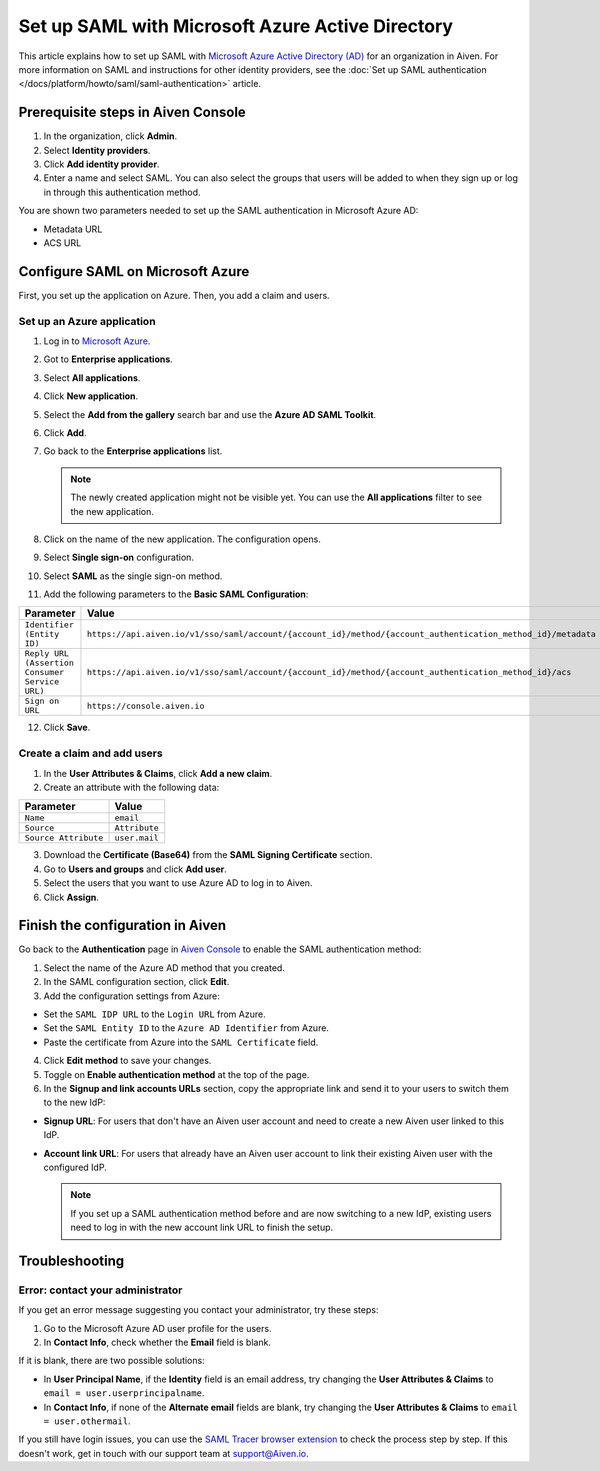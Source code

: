 Set up SAML with Microsoft Azure Active Directory
=================================================

This article explains how to set up SAML with `Microsoft Azure Active Directory (AD) <https://azure.microsoft.com/en-us/products/active-directory/>`_ for an organization in Aiven. For more information on SAML and instructions for other identity providers, see the :doc:`Set up SAML authentication </docs/platform/howto/saml/saml-authentication>` article.


Prerequisite steps in Aiven Console
------------------------------------

#. In the organization, click **Admin**.

#. Select **Identity providers**.

#. Click **Add identity provider**.

#. Enter a name and select SAML. You can also select the groups that users will be added to when they sign up or log in through this authentication method.

You are shown two parameters needed to set up the SAML authentication in Microsoft Azure AD:

* Metadata URL
* ACS URL

Configure SAML on Microsoft Azure
----------------------------------

First, you set up the application on Azure. Then, you add a claim and users.

Set up an Azure application
""""""""""""""""""""""""""""

1. Log in to `Microsoft Azure <https://portal.azure.com/>`_.

2. Got to **Enterprise applications**.

3. Select **All applications**.

4. Click **New application**.

5. Select the **Add from the gallery** search bar and use the **Azure AD SAML Toolkit**.

6. Click **Add**.

7. Go back to the **Enterprise applications** list.

   .. note::

    The newly created application might not be visible yet. You can use the **All applications** filter to see the new application.  
    
8. Click on the name of the new application. The configuration opens.

9. Select **Single sign-on** configuration.

10. Select **SAML** as the single sign-on method.

11. Add the following parameters to the **Basic SAML Configuration**:

.. list-table::
      :header-rows: 1
      :align: left

      * - Parameter
        - Value
      * - ``Identifier (Entity ID)``
        - ``https://api.aiven.io/v1/sso/saml/account/{account_id}/method/{account_authentication_method_id}/metadata``
      * - ``Reply URL (Assertion Consumer Service URL)``
        - ``https://api.aiven.io/v1/sso/saml/account/{account_id}/method/{account_authentication_method_id}/acs``
      * - ``Sign on URL``
        - ``https://console.aiven.io``


12. Click **Save**.

Create a claim and add users
""""""""""""""""""""""""""""

1. In the **User Attributes & Claims**, click **Add a new claim**.

2. Create an attribute with the following data:

.. list-table::
      :header-rows: 1
      :align: left

      * - Parameter
        - Value
      * - ``Name``
        - ``email``
      * - ``Source``
        - ``Attribute``
      * - ``Source Attribute``
        - ``user.mail``

3. Download the **Certificate (Base64)** from the **SAML Signing Certificate** section.

4. Go to **Users and groups** and click **Add user**. 

5. Select the users that you want to use Azure AD to log in to Aiven. 

6. Click **Assign**.

Finish the configuration in Aiven
----------------------------------

Go back to the **Authentication** page in `Aiven Console <https://console.aiven.io/>`_ to enable the SAML authentication method:

1. Select the name of the Azure AD method that you created.

2. In the SAML configuration section, click **Edit**. 

3. Add the configuration settings from Azure:

* Set the ``SAML IDP URL`` to the ``Login URL`` from Azure.
* Set the ``SAML Entity ID`` to the ``Azure AD Identifier`` from Azure.
* Paste the certificate from Azure into the ``SAML Certificate`` field.

4. Click **Edit method** to save your changes.

5. Toggle on **Enable authentication method** at the top of the page. 

6. In the **Signup and link accounts URLs** section, copy the appropriate link and send it to your users to switch them to the new IdP:
  
* **Signup URL**: For users that don't have an Aiven user account and need to create a new Aiven user linked to this IdP.
* **Account link URL**: For users that already have an Aiven user account to link their existing Aiven user with the configured IdP. 
  
  .. note::
    If you set up a SAML authentication method before and are now switching to a new IdP, existing users need to log in with the new account link URL to finish the setup.

Troubleshooting
---------------

Error: contact your administrator
"""""""""""""""""""""""""""""""""

If you get an error message suggesting you contact your administrator, try these steps: 

#. Go to the Microsoft Azure AD user profile for the users.

#. In **Contact Info**, check whether the **Email** field is blank.

If it is blank, there are two possible solutions:

* In **User Principal Name**, if the **Identity** field is an email address, try changing the **User Attributes & Claims** to ``email = user.userprincipalname``. 

* In **Contact Info**, if none of the **Alternate email** fields are blank, try changing the **User Attributes & Claims** to ``email = user.othermail``. 

If you still have login issues, you can use the `SAML Tracer browser extension <https://addons.mozilla.org/firefox/addon/saml-tracer/>`_ to check the process step by step. If this doesn't work, get in touch with our support team at support@Aiven.io.
